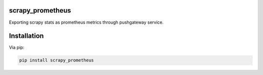 scrapy_prometheus
=================

Exporting scrapy stats as prometheus metrics through pushgateway service.


Installation
============

Via pip:

.. code-block:: console

    pip install scrapy_prometheus